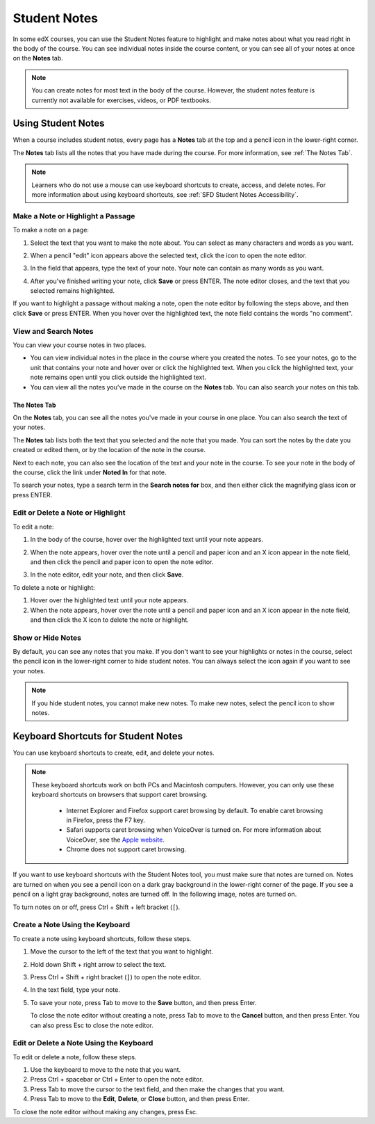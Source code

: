 .. _SFD Student Notes:

##############################
Student Notes
##############################

In some edX courses, you can use the Student Notes feature to highlight and make
notes about what you read right in the body of the course. You can see
individual notes inside the course content, or you can see all of your notes at
once on the **Notes** tab.

.. image:: /Images/SFD_SN_bodyexample.png
  :width: 500
  :alt: Image of a course page that includes highlighted text and a student note

.. note:: You can create notes for most text in the body of the course. 
 However, the student notes feature is currently not available for exercises,
 videos, or PDF textbooks.

***************************
Using Student Notes
***************************

When a course includes student notes, every page has a **Notes** tab at the top
and a pencil icon in the lower-right corner.

.. image:: /Images/SFD_SN_notesindicators.png
  :width: 500
  :alt: Page of course content with the Notes tab at the top and the pencil icon
      in the lower-right corner

The **Notes** tab lists all the notes that you have made during the course.
For more information, see :ref:`The Notes Tab`.

.. note:: Learners who do not use a mouse can use keyboard shortcuts to create, 
 access, and delete notes. For more information about using keyboard
 shortcuts, see :ref:`SFD Student Notes Accessibility`.


======================================
Make a Note or Highlight a Passage
======================================

To make a note on a page:

#. Select the text that you want to make the note about. You can select as
   many characters and words as you want.

#. When a pencil "edit" icon appears above the selected text, click
   the icon to open the note editor.

   .. image:: /Images/SFD_SN_Create-EditNoteIcon.png
     :width: 400
     :alt: Paragraph with one sentence selected and the pencil icon above the
         selected text

#. In the field that appears, type the text of your note. Your note can contain
   as many words as you want.

   .. image:: /Images/SFD_SN_NoteEditor.png
     :width: 400
     :alt: Note editor open with a student's note

#. After you've finished writing your note, click **Save** or press ENTER. The
   note editor closes, and the text that you selected remains highlighted.

If you want to highlight a passage without making a note, open the note
editor by following the steps above, and then click **Save** or press ENTER.
When you hover over the highlighted text, the note field contains the words "no
comment".

======================
View and Search Notes
======================

You can view your course notes in two places. 

* You can view individual notes in the place in the course where you created the
  notes. To see your notes, go to the unit that contains your note and hover
  over or click the highlighted text. When you click the highlighted text, your
  note remains open until you click outside the highlighted text.

* You can view all the notes you've made in the course on the **Notes** tab. You
  can also search your notes on this tab.

.. _The Notes Tab:

The Notes Tab
*****************

On the **Notes** tab, you can see all the notes you've made in your course in
one place. You can also search the text of your notes.

.. image:: /Images/SFD_SN_NotesTab.png
  :width: 500
  :alt: Notes tab showing a list of notes ordered by recent activity

The **Notes** tab lists both the text that you selected and the note that you
made. You can sort the notes by the date you created or edited them, or by the
location of the note in the course. 

Next to each note, you can also see the location of the text and your note in
the course. To see your note in the body of the course, click the link under
**Noted In** for that note.

To search your notes, type a search term in the **Search notes for** box, and
then either click the magnifying glass icon or press ENTER.


=======================================
Edit or Delete a Note or Highlight
=======================================

To edit a note:

#. In the body of the course, hover over the highlighted text until your note
   appears.
#. When the note appears, hover over the note until a pencil and paper icon and
   an X icon appear in the note field, and then click the pencil and paper icon
   to open the note editor.

   .. image:: /Images/SFD_SN_EditDeleteNote.png
    :width: 175
    :alt: Note editor with the pencil and paper and X icons visible

#. In the note editor, edit your note, and then click **Save**.

To delete a note or highlight:

#. Hover over the highlighted text until your note appears.
#. When the note appears, hover over the note until a pencil and paper icon and
   an X icon appear in the note field, and then click the X icon to delete the
   note or highlight.

===================
Show or Hide Notes
===================

By default, you can see any notes that you make. If you don't want to see your
highlights or notes in the course, select the pencil icon in the lower-right
corner to hide student notes. You can always select the icon again if you want
to see your notes.

.. note:: If you hide student notes, you cannot make new notes. To make new
 notes, select the pencil icon to show notes.


.. _SFD Student Notes Accessibility:

*********************************************
Keyboard Shortcuts for Student Notes
*********************************************

You can use keyboard shortcuts to create, edit, and delete your notes.

.. note:: These keyboard shortcuts work on both PCs and Macintosh computers.
 However, you can only use these keyboard shortcuts on browsers that support
 caret browsing.

  * Internet Explorer and Firefox support caret browsing by default. To enable
    caret browsing in Firefox, press the F7 key.
  * Safari supports caret browsing when VoiceOver is turned on. For more
    information about VoiceOver, see the `Apple website
    <https://www.apple.com/accessibility/osx/voiceover/>`_.
  * Chrome does not support caret browsing.

If you want to use keyboard shortcuts with the Student Notes tool, you must
make sure that notes are turned on. Notes are turned on when you see a pencil
icon on a dark gray background in the lower-right corner of the page. If you
see a pencil on a light gray background, notes are turned off. In the
following image, notes are turned on.

.. image:: /Images/SFD_SN_NotesOn.png
  :width: 500
  :alt: Course page with an arrow pointing to the blue pencil icon that
      indicates notes are turned on

To turn notes on or off, press Ctrl + Shift + left bracket (``[``).

=======================================
Create a Note Using the Keyboard
=======================================

To create a note using keyboard shortcuts, follow these steps.

#. Move the cursor to the left of the text that you want to highlight.
#. Hold down Shift + right arrow to select the text.
#. Press Ctrl + Shift + right bracket (``]``) to open the note editor.
#. In the text field, type your note.
#. To save your note, press Tab to move to the **Save** button, and then press
   Enter.

   To close the note editor without creating a note, press Tab to move to the
   **Cancel** button, and then press Enter. You can also press Esc to close
   the note editor.

========================================
Edit or Delete a Note Using the Keyboard
========================================

To edit or delete a note, follow these steps.

#. Use the keyboard to move to the note that you want.
#. Press Ctrl + spacebar or Ctrl + Enter to open the note editor.
#. Press Tab to move the cursor to the text field, and then make the changes
   that you want.
#. Press Tab to move to the **Edit**, **Delete**, or **Close** button, and
   then press Enter.

To close the note editor without making any changes, press Esc.

